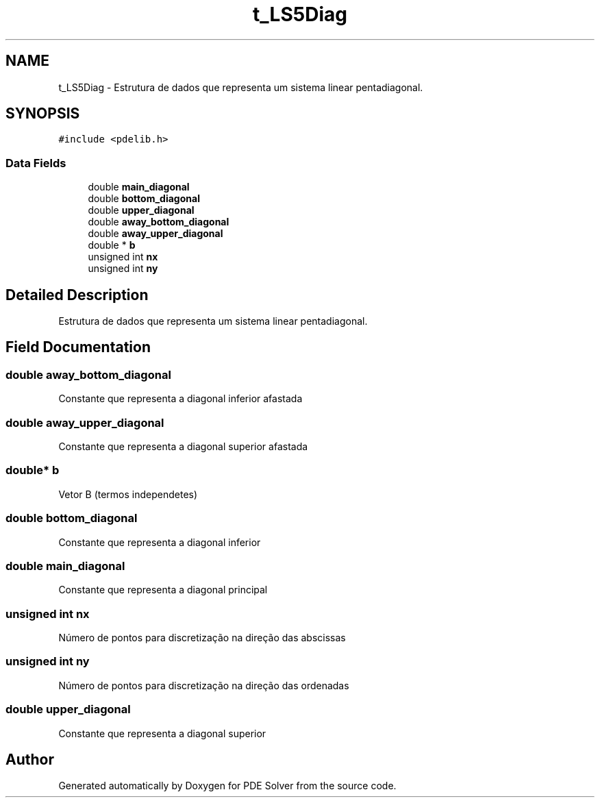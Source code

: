 .TH "t_LS5Diag" 3 "Thu Oct 24 2019" "Version v2.1" "PDE Solver" \" -*- nroff -*-
.ad l
.nh
.SH NAME
t_LS5Diag \- Estrutura de dados que representa um sistema linear pentadiagonal\&.  

.SH SYNOPSIS
.br
.PP
.PP
\fC#include <pdelib\&.h>\fP
.SS "Data Fields"

.in +1c
.ti -1c
.RI "double \fBmain_diagonal\fP"
.br
.ti -1c
.RI "double \fBbottom_diagonal\fP"
.br
.ti -1c
.RI "double \fBupper_diagonal\fP"
.br
.ti -1c
.RI "double \fBaway_bottom_diagonal\fP"
.br
.ti -1c
.RI "double \fBaway_upper_diagonal\fP"
.br
.ti -1c
.RI "double * \fBb\fP"
.br
.ti -1c
.RI "unsigned int \fBnx\fP"
.br
.ti -1c
.RI "unsigned int \fBny\fP"
.br
.in -1c
.SH "Detailed Description"
.PP 
Estrutura de dados que representa um sistema linear pentadiagonal\&. 
.SH "Field Documentation"
.PP 
.SS "double away_bottom_diagonal"
Constante que representa a diagonal inferior afastada 
.SS "double away_upper_diagonal"
Constante que representa a diagonal superior afastada 
.SS "double* b"
Vetor B (termos independetes) 
.SS "double bottom_diagonal"
Constante que representa a diagonal inferior 
.SS "double main_diagonal"
Constante que representa a diagonal principal 
.SS "unsigned int nx"
Número de pontos para discretização na direção das abscissas 
.SS "unsigned int ny"
Número de pontos para discretização na direção das ordenadas 
.SS "double upper_diagonal"
Constante que representa a diagonal superior 

.SH "Author"
.PP 
Generated automatically by Doxygen for PDE Solver from the source code\&.
